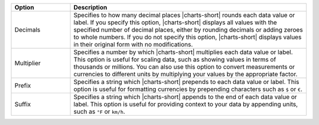 .. list-table::
   :header-rows: 1
   :widths: 20 80

   * - Option
     - Description
   * - Decimals
     - Specifies to how many decimal places |charts-short| rounds each
       data value or label. If you specify this option, |charts-short|
       displays all values with the specified number of decimal
       places, either by rounding decimals or adding zeroes to whole
       numbers. If you do not specify this option, |charts-short|
       displays values in their original form with no modifications.
   * - Multiplier
     - Specifies a number by which |charts-short| multiplies each data
       value or label. This option is useful for scaling data, such
       as showing values in terms of thousands or millions. You can
       also use this option to convert measurements or currencies to
       different units by multiplying your values by the appropriate
       factor.
   * - Prefix
     - Specifies a string which |charts-short| prepends to each data
       value or label. This option is useful for formatting currencies
       by prepending characters such as ``$`` or ``€``.
   * - Suffix
     - Specifies a string which |charts-short| appends to the end of
       each data value or label. This option is useful for providing
       context to your data by appending units, such as ``°F`` or
       ``km/h``.
